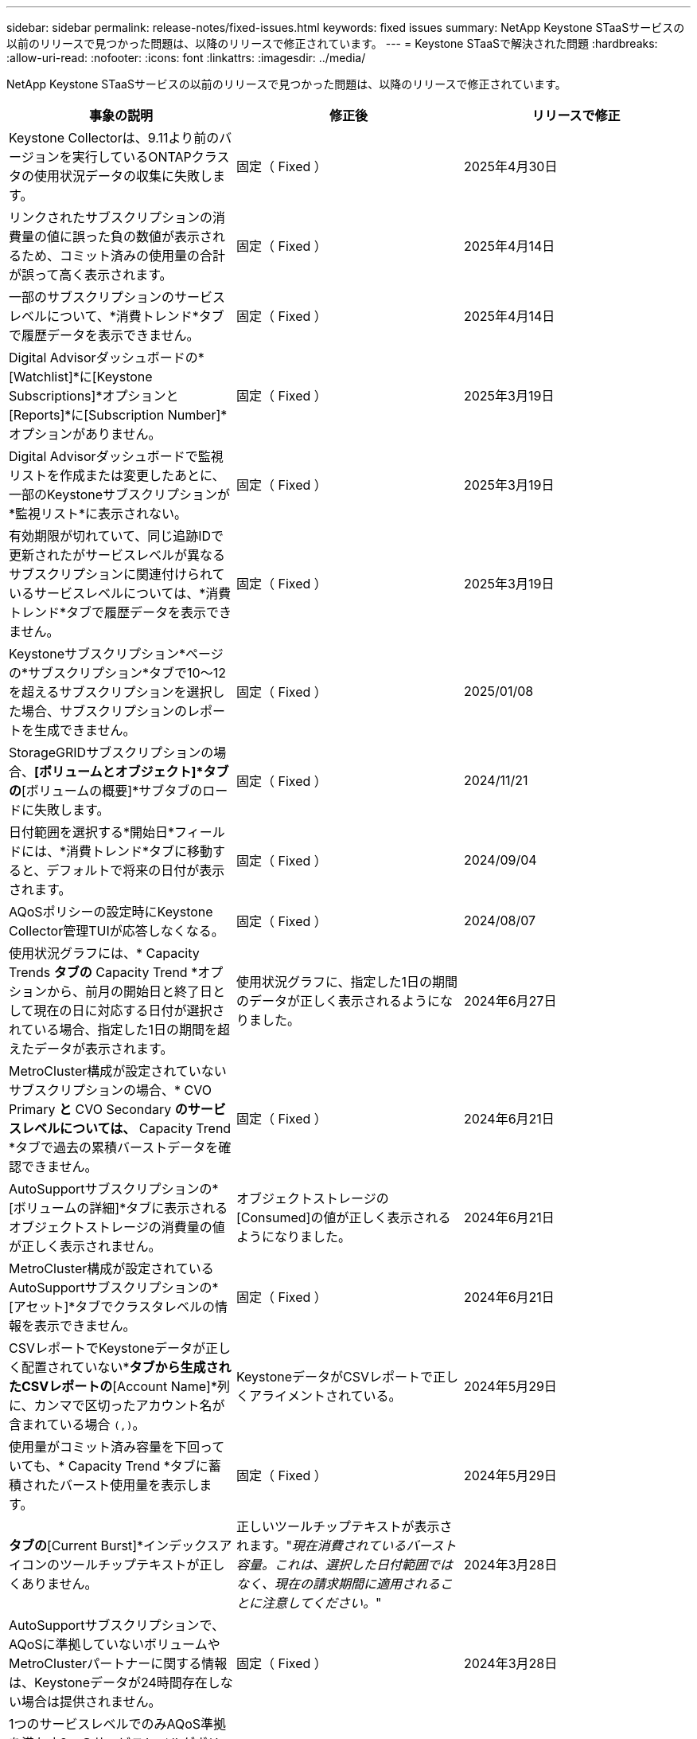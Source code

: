 ---
sidebar: sidebar 
permalink: release-notes/fixed-issues.html 
keywords: fixed issues 
summary: NetApp Keystone STaaSサービスの以前のリリースで見つかった問題は、以降のリリースで修正されています。 
---
= Keystone STaaSで解決された問題
:hardbreaks:
:allow-uri-read: 
:nofooter: 
:icons: font
:linkattrs: 
:imagesdir: ../media/


[role="lead"]
NetApp Keystone STaaSサービスの以前のリリースで見つかった問題は、以降のリリースで修正されています。

[cols="3*"]
|===
| 事象の説明 | 修正後 | リリースで修正 


 a| 
Keystone Collectorは、9.11より前のバージョンを実行しているONTAPクラスタの使用状況データの収集に失敗します。
 a| 
固定（ Fixed ）
 a| 
2025年4月30日



 a| 
リンクされたサブスクリプションの消費量の値に誤った負の数値が表示されるため、コミット済みの使用量の合計が誤って高く表示されます。
 a| 
固定（ Fixed ）
 a| 
2025年4月14日



 a| 
一部のサブスクリプションのサービスレベルについて、*消費トレンド*タブで履歴データを表示できません。
 a| 
固定（ Fixed ）
 a| 
2025年4月14日



 a| 
Digital Advisorダッシュボードの*[Watchlist]*に[Keystone Subscriptions]*オプションと[Reports]*に[Subscription Number]*オプションがありません。
 a| 
固定（ Fixed ）
 a| 
2025年3月19日



 a| 
Digital Advisorダッシュボードで監視リストを作成または変更したあとに、一部のKeystoneサブスクリプションが*監視リスト*に表示されない。
 a| 
固定（ Fixed ）
 a| 
2025年3月19日



 a| 
有効期限が切れていて、同じ追跡IDで更新されたがサービスレベルが異なるサブスクリプションに関連付けられているサービスレベルについては、*消費トレンド*タブで履歴データを表示できません。
 a| 
固定（ Fixed ）
 a| 
2025年3月19日



 a| 
Keystoneサブスクリプション*ページの*サブスクリプション*タブで10～12を超えるサブスクリプションを選択した場合、サブスクリプションのレポートを生成できません。
 a| 
固定（ Fixed ）
 a| 
2025/01/08



 a| 
StorageGRIDサブスクリプションの場合、*[ボリュームとオブジェクト]*タブの*[ボリュームの概要]*サブタブのロードに失敗します。
 a| 
固定（ Fixed ）
 a| 
2024/11/21



 a| 
日付範囲を選択する*開始日*フィールドには、*消費トレンド*タブに移動すると、デフォルトで将来の日付が表示されます。
 a| 
固定（ Fixed ）
 a| 
2024/09/04



 a| 
AQoSポリシーの設定時にKeystone Collector管理TUIが応答しなくなる。
 a| 
固定（ Fixed ）
 a| 
2024/08/07



 a| 
使用状況グラフには、* Capacity Trends *タブの* Capacity Trend *オプションから、前月の開始日と終了日として現在の日に対応する日付が選択されている場合、指定した1日の期間を超えたデータが表示されます。
 a| 
使用状況グラフに、指定した1日の期間のデータが正しく表示されるようになりました。
 a| 
2024年6月27日



 a| 
MetroCluster構成が設定されていないサブスクリプションの場合、* CVO Primary *と* CVO Secondary *のサービスレベルについては、* Capacity Trend *タブで過去の累積バーストデータを確認できません。
 a| 
固定（ Fixed ）
 a| 
2024年6月21日



 a| 
AutoSupportサブスクリプションの*[ボリュームの詳細]*タブに表示されるオブジェクトストレージの消費量の値が正しく表示されません。
 a| 
オブジェクトストレージの[Consumed]の値が正しく表示されるようになりました。
 a| 
2024年6月21日



 a| 
MetroCluster構成が設定されているAutoSupportサブスクリプションの*[アセット]*タブでクラスタレベルの情報を表示できません。
 a| 
固定（ Fixed ）
 a| 
2024年6月21日



 a| 
CSVレポートでKeystoneデータが正しく配置されていない*[Capacity Trend]*タブから生成されたCSVレポートの*[Account Name]*列に、カンマで区切ったアカウント名が含まれている場合 `(,)`。
 a| 
KeystoneデータがCSVレポートで正しくアライメントされている。
 a| 
2024年5月29日



 a| 
使用量がコミット済み容量を下回っていても、* Capacity Trend *タブに蓄積されたバースト使用量を表示します。
 a| 
固定（ Fixed ）
 a| 
2024年5月29日



 a| 
[Capacity Trend]*タブの*[Current Burst]*インデックスアイコンのツールチップテキストが正しくありません。
 a| 
正しいツールチップテキストが表示されます。"_現在消費されているバースト容量。これは、選択した日付範囲ではなく、現在の請求期間に適用されることに注意してください。_"
 a| 
2024年3月28日



 a| 
AutoSupportサブスクリプションで、AQoSに準拠していないボリュームやMetroClusterパートナーに関する情報は、Keystoneデータが24時間存在しない場合は提供されません。
 a| 
固定（ Fixed ）
 a| 
2024年3月28日



 a| 
1つのサービスレベルでのみAQoS準拠を満たす2つのサービスレベルがボリュームに割り当てられている場合、*[ボリュームの概要]*タブと*[ボリュームの詳細]*タブに表示されるAQoS非準拠ボリュームの数が一致しないことがあります。
 a| 
固定（ Fixed ）
 a| 
2024年3月28日



 a| 
AutoSupportサブスクリプションの*[アセット]タブには情報がありません。
 a| 
固定（ Fixed ）
 a| 
2024年3月14日



 a| 
階層化とオブジェクトストレージの両方のレートプランが適用される環境でMetroClusterとFabricPoolの両方が有効になっていると、ミラーボリューム（コンスティチュエントボリュームとFabricPoolボリュームの両方）のサービスレベルが誤って導かれる可能性があります。
 a| 
正しいサービスレベルがミラーボリュームに適用されている。
 a| 
2024年2月29日



 a| 
単一のサービスレベルまたはレートプランを使用する一部のサブスクリプションでは、[Volumes]タブのレポートのCSV出力に[AQoS compliance]列が表示されませんでした。
 a| 
コンプライアンス列はレポートに表示されます。
 a| 
2024年2月29日



 a| 
一部のMetroCluster環境では、*[パフォーマンス]*タブのIOPS密度グラフで異常が検出されることがありました。これは、ボリュームがサービスレベルに正確にマッピングされていないことが原因です。
 a| 
グラフが正しく表示されます。
 a| 
2024年2月29日



 a| 
バースト消費レコードの使用状況インジケータがオレンジで表示されていました。
 a| 
インジケータが赤で表示されます。
 a| 
2023年12月13日



 a| 
[Capacity Trend]、[Current Usage]、[Performance]の各タブの日付範囲とデータがUTCタイムゾーンに変換されませんでした。
 a| 
すべてのタブのクエリとデータの日付範囲は、UTC時間（サーバタイムゾーン）で表示されます。UTCタイムゾーンは、タブの各日付フィールドに対しても表示されます。
 a| 
2023年12月13日



 a| 
タブとダウンロードしたCSVレポートの開始日と終了日が一致していません。
 a| 
修正しました。
 a| 
2023年12月13日

|===